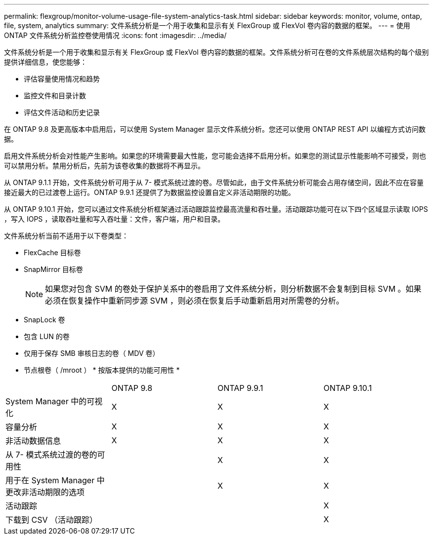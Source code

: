 ---
permalink: flexgroup/monitor-volume-usage-file-system-analytics-task.html 
sidebar: sidebar 
keywords: monitor, volume, ontap, file, system, analytics 
summary: 文件系统分析是一个用于收集和显示有关 FlexGroup 或 FlexVol 卷内容的数据的框架。 
---
= 使用 ONTAP 文件系统分析监控卷使用情况
:icons: font
:imagesdir: ../media/


[role="lead"]
文件系统分析是一个用于收集和显示有关 FlexGroup 或 FlexVol 卷内容的数据的框架。文件系统分析可在卷的文件系统层次结构的每个级别提供详细信息，使您能够：

* 评估容量使用情况和趋势
* 监控文件和目录计数
* 评估文件活动和历史记录


在 ONTAP 9.8 及更高版本中启用后，可以使用 System Manager 显示文件系统分析。您还可以使用 ONTAP REST API 以编程方式访问数据。

启用文件系统分析会对性能产生影响。如果您的环境需要最大性能，您可能会选择不启用分析。如果您的测试显示性能影响不可接受，则也可以禁用分析。禁用分析后，先前为该卷收集的数据将不再显示。

从 ONTAP 9.1.1 开始，文件系统分析可用于从 7- 模式系统过渡的卷。尽管如此，由于文件系统分析可能会占用存储空间，因此不应在容量接近最大的已过渡卷上运行。ONTAP 9.9.1 还提供了为数据监控设置自定义非活动期限的功能。

从 ONTAP 9.10.1 开始，您可以通过文件系统分析框架通过活动跟踪监控最高流量和吞吐量。活动跟踪功能可在以下四个区域显示读取 IOPS ，写入 IOPS ，读取吞吐量和写入吞吐量：文件，客户端，用户和目录。

文件系统分析当前不适用于以下卷类型：

* FlexCache 目标卷
* SnapMirror 目标卷
+
[NOTE]
====
如果您对包含 SVM 的卷处于保护关系中的卷启用了文件系统分析，则分析数据不会复制到目标 SVM 。如果必须在恢复操作中重新同步源 SVM ，则必须在恢复后手动重新启用对所需卷的分析。

====
* SnapLock 卷
* 包含 LUN 的卷
* 仅用于保存 SMB 审核日志的卷（ MDV 卷）
* 节点根卷（ /mroot ） * 按版本提供的功能可用性 *


|===


|  | ONTAP 9.8 | ONTAP 9.9.1 | ONTAP 9.10.1 


| System Manager 中的可视化 | X | X | X 


| 容量分析 | X | X | X 


| 非活动数据信息 | X | X | X 


| 从 7- 模式系统过渡的卷的可用性 |  | X | X 


| 用于在 System Manager 中更改非活动期限的选项 |  | X | X 


| 活动跟踪 |  |  | X 


| 下载到 CSV （活动跟踪） |  |  | X 
|===
